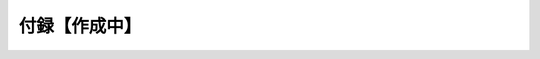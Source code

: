 =======================
付録【作成中】
=======================

.. .. toctree::

..    01_ServerSetup
